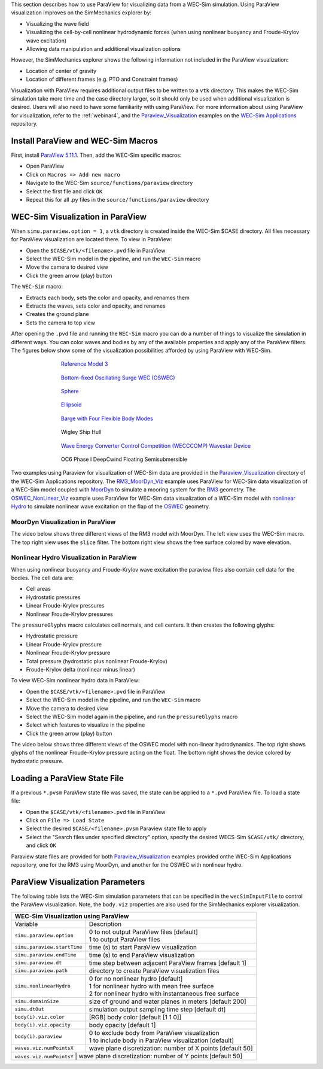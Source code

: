 

This section describes how to use ParaView for visualizing data from a WEC-Sim simulation. 
Using ParaView visualization improves on the SimMechanics explorer by:

* Visualizing the wave field
* Visualizing the cell-by-cell nonlinear hydrodynamic forces (when using nonlinear buoyancy and Froude-Krylov wave excitation)
* Allowing data manipulation and additional visualization options

However, the SimMechanics explorer shows the following information not included in the ParaView visualization:

* Location of center of gravity
* Location of different frames (e.g. PTO and Constraint frames)

Visualization with ParaView requires additional output files to be written to a ``vtk`` directory. 
This makes the WEC-Sim simulation take more time and the case directory larger, so it should only be used when additional visualization is desired. 
Users will also need to have some familiarity with using ParaView.
For more information about using ParaView for visualization, refer to the :ref:`webinar4`, and the `Paraview_Visualization <https://github.com/WEC-Sim/WEC-Sim_Applications/tree/main/Paraview_Visualization>`_ examples on the `WEC-Sim Applications <https://github.com/WEC-Sim/WEC-Sim_Applications>`_ repository.


Install ParaView and WEC-Sim Macros
^^^^^^^^^^^^^^^^^^^^^^^^^^^^^^^^^^^^^^^^^^^^^^
First, install `ParaView 5.11.1 <http://www.paraview.org/>`_.  
Then, add the WEC-Sim specific macros:

* Open ParaView
* Click on ``Macros => Add new macro``
* Navigate to the WEC-Sim ``source/functions/paraview`` directory
* Select the first file and click ``OK``
* Repeat this for all .py files in the ``source/functions/paraview`` directory


WEC-Sim Visualization in ParaView
^^^^^^^^^^^^^^^^^^^^^^^^^^^^^^^^^^^^^^^^^^^^^^
When ``simu.paraview.option = 1``, a ``vtk`` directory is created inside the WEC-Sim $CASE directory. 
All files necessary for ParaView visualization are located there.
To view in ParaView:

* Open the ``$CASE/vtk/<filename>.pvd`` file in ParaView
* Select the WEC-Sim model in the pipeline, and run the ``WEC-Sim`` macro
* Move the camera to desired view
* Click the green arrow (play) button

The ``WEC-Sim`` macro:

* Extracts each body, sets the color and opacity, and renames them
* Extracts the waves, sets color and opacity, and renames
* Creates the ground plane
* Sets the camera to top view


After opening the ``.pvd`` file and running the ``WEC-Sim`` macro you can do a number of things to visualize the simulation in different ways. 
You can color waves and bodies by any of the available properties and apply any of the ParaView filters. The figures below show some of the visualization possibilities afforded by using ParaView with WEC-Sim.


.. figure:: /_static/images/overview/rm3_iso_side.png
   :width: 400pt
   :figwidth: 400pt
   :align: center

   `Reference Model 3 <https://github.com/WEC-Sim/WEC-Sim/tree/main/examples/RM3>`_


.. figure:: /_static/images/overview/oswec_iso_side.png
   :width: 400pt
   :figwidth: 400pt
   :align: center

   `Bottom-fixed Oscillating Surge WEC (OSWEC) <https://github.com/WEC-Sim/WEC-Sim/tree/main/examples/OSWEC>`_


.. figure:: /_static/images/overview/sphere_freedecay_iso_side.png
   :width: 400pt
   :figwidth: 400pt
   :align: center

   `Sphere <https://github.com/WEC-Sim/WEC-Sim_Applications/tree/main/Free_Decay>`_


.. figure:: /_static/images/overview/ellipsoid_iso_side.png
   :width: 400pt
   :figwidth: 400pt
   :align: center

   `Ellipsoid <https://github.com/WEC-Sim/WEC-Sim_Applications/tree/main/Nonlinear_Hydro>`_


.. figure:: /_static/images/overview/gbm_iso_side.png
   :width: 400pt
   :figwidth: 400pt
   :align: center

   `Barge with Four Flexible Body Modes <https://github.com/WEC-Sim/WEC-Sim_Applications/tree/main/Generalized_Body_Modes>`_


.. figure:: /_static/images/overview/wigley_iso_side.png
   :width: 400pt
   :figwidth: 400pt
   :align: center

   Wigley Ship Hull


.. figure:: /_static/images/overview/wecccomp_iso_side.png
   :width: 400pt
   :figwidth: 400pt
   :align: center

   `Wave Energy Converter Control Competition (WECCCOMP) Wavestar Device <https://github.com/WEC-Sim/WECCCOMP>`_

.. figure:: /_static/images/overview/oc6_iso_side.png
   :width: 400pt
   :figwidth: 400pt
   :align: center

   OC6 Phase I DeepCwind Floating Semisubmersible
   





Two examples using Paraview for visualization of WEC-Sim data are provided in the `Paraview_Visualization <https://github.com/WEC-Sim/WEC-Sim_Applications/tree/main/Paraview_Visualization>`_ directory of the WEC-Sim Applications repository.
The `RM3_MoorDyn_Viz <https://github.com/WEC-Sim/WEC-Sim_Applications/tree/main/Paraview_Visualization/RM3_MoorDyn_Viz>`_ example uses ParaView for WEC-Sim data visualization of a WEC-Sim model coupled with `MoorDyn <http://wec-sim.github.io/WEC-Sim/advanced_features.html#moordyn>`_ to simulate a mooring system for the `RM3 <http://wec-sim.github.io/WEC-Sim/tutorials.html#two-body-point-absorber-rm3>`_ geometry.
The `OSWEC_NonLinear_Viz <https://github.com/WEC-Sim/WEC-Sim_Applications/tree/main/Paraview_Visualization/OSWEC_NonLinear_Viz>`_ example uses ParaView for WEC-Sim data visualization of a WEC-Sim model with `nonlinear Hydro <http://wec-sim.github.io/WEC-Sim/advanced_features.html#nonlinear-buoyancy-and-froude-krylov-excitation>`_ to simulate nonlinear wave excitation on the flap of the `OSWEC <http://wec-sim.github.io/WEC-Sim/tutorials.html#oscillating-surge-wec-oswec.>`_ geometry.

MoorDyn Visualization in ParaView
""""""""""""""""""""""""""""""""""""

The video below shows three different views of the RM3 model with MoorDyn.
The left view uses the WEC-Sim macro.
The top right view uses the ``slice`` filter.
The bottom right view shows the free surface colored by wave elevation.

.. raw:: html

        <iframe width="560" height="315" src="https://www.youtube.com/embed/yL6LHdYTBIo" title="YouTube video player" frameborder="0" allow="accelerometer; autoplay; clipboard-write; encrypted-media; gyroscope; picture-in-picture; web-share" allowfullscreen></iframe>




Nonlinear Hydro Visualization in ParaView
""""""""""""""""""""""""""""""""""""""""""""""
When using nonlinear buoyancy and Froude-Krylov wave excitation the paraview files also contain cell data for the bodies.
The cell data are:

* Cell areas
* Hydrostatic pressures
* Linear Froude-Krylov pressures
* Nonlinear Froude-Krylov pressures

The ``pressureGlyphs`` macro calculates cell normals, and cell centers. It then creates the following glyphs:

* Hydrostatic pressure
* Linear Froude-Krylov pressure
* Nonlinear Froude-Krylov pressure
* Total pressure (hydrostatic plus nonlinear Froude-Krylov)
* Froude-Krylov delta (nonlinear minus linear)

To view WEC-Sim nonlinear hydro data in ParaView:

* Open the ``$CASE/vtk/<filename>.pvd`` file in ParaView
* Select the WEC-Sim model in the pipeline, and run the ``WEC-Sim`` macro
* Move the camera to desired view
* Select the WEC-Sim model again in the pipeline, and run the ``pressureGlyphs`` macro
* Select which features to visualize in the pipeline
* Click the green arrow (play) button

The video below shows three different views of the OSWEC model with non-linear hydrodynamics.
The top right shows glyphs of the nonlinear Froude-Krylov pressure acting on the float. 
The bottom right shows the device colored by hydrostatic pressure.

 .. raw:: html

	<iframe width="560" height="315" src="https://www.youtube.com/embed/JfKxQ1AgQBk" title="YouTube video player" frameborder="0" allow="accelerometer; autoplay; clipboard-write; encrypted-media; gyroscope; picture-in-picture; web-share" allowfullscreen></iframe>


Loading a ParaView State File
^^^^^^^^^^^^^^^^^^^^^^^^^^^^^^^^^^^^^^^^^^^^^^
If a previous ``*.pvsm`` ParaView state file was saved, the state can be applied to a ``*.pvd`` ParaView file. To load a state file:

* Open the ``$CASE/vtk/<filename>.pvd`` file in ParaView
* Click on ``File => Load State``
* Select the desired ``$CASE/<filename>.pvsm`` Paraview state file to apply
* Select the "Search files under specified directory" option, specify the desired WECS-Sim ``$CASE/vtk/`` directory, and click ``OK``

Paraview state files are provided for both `Paraview_Visualization <https://github.com/WEC-Sim/WEC-Sim_Applications/tree/main/Paraview_Visualization>`_ examples provided onthe WEC-Sim Applications repository, one for the RM3 using MoorDyn, and another for the OSWEC with nonlinear hydro.


ParaView Visualization Parameters
^^^^^^^^^^^^^^^^^^^^^^^^^^^^^^^^^^^^^^^^^^^^^^
The following table lists the WEC-Sim simulation parameters that can be specified in the ``wecSimInputFile`` to control the ParaView visualization. Note, the ``body.viz`` properties are also used for the SimMechanics explorer visualization.

+----------------------------------------------------------------------------------------+
| WEC-Sim Visualization using ParaView                                                   |
+============================+===========================================================+
| Variable                   | Description                                               |
+----------------------------+-----------------------------------------------------------+
| | ``simu.paraview.option`` | | 0 to not output ParaView files [default]                |
|                            | | 1 to output ParaView files                              |
+----------------------------+-----------------------------------------------------------+
| ``simu.paraview.startTime``| time (s) to start ParaView visualization                  |
+----------------------------+-----------------------------------------------------------+
| ``simu.paraview.endTime``  | time (s) to end ParaView visualization                    |
+----------------------------+-----------------------------------------------------------+
| ``simu.paraview.dt``       | time step between adjacent ParaView frames [default 1]    |
+----------------------------+-----------------------------------------------------------+
| ``simu.paraview.path``     | directory to create ParaView visualization files          |
+----------------------------+-----------------------------------------------------------+
| | ``simu.nonlinearHydro``  | | 0 for no nonlinear hydro [default]                      |
|                            | | 1 for nonlinear hydro with mean free surface            |
|                            | | 2 for nonlinear hydro with instantaneous free surface   |
+----------------------------+-----------------------------------------------------------+
| ``simu.domainSize``        | size of ground and water planes in meters [default 200]   |
+----------------------------+-----------------------------------------------------------+
| ``simu.dtOut``             | simulation output sampling time step [default dt]         |
+----------------------------+-----------------------------------------------------------+
| ``body(i).viz.color``      | [RGB] body color [default [1 1 0]]                        |
+----------------------------+-----------------------------------------------------------+
| ``body(i).viz.opacity``    | body opacity [default 1]                                  |
+----------------------------+-----------------------------------------------------------+
| | ``body(i).paraview``     | | 0 to exclude body from ParaView visualization           |
|                            | | 1 to include body in ParaView visualization [default]   |
+----------------------------+-----------------------------------------------------------+
| ``waves.viz.numPointsX``   | wave plane discretization: number of X points [default 50]|
+----------------------------+-----------------------------------------------------------+
| ``waves.viz.numPointsY``   | wave plane discretization: number of Y points [default 50]|
+---------------------------+------------------------------------------------------------+